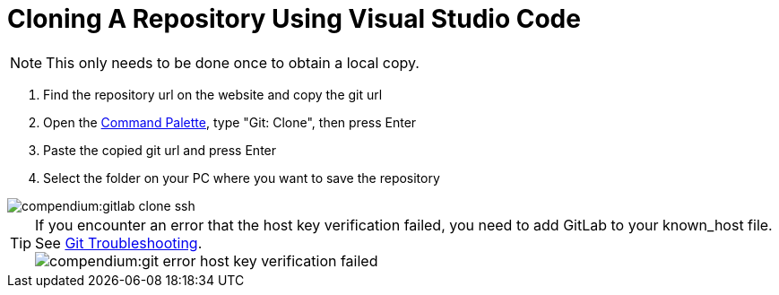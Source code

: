 = Cloning A Repository Using Visual Studio Code
:description: Describes how to clone a repository with VSCode
:keywords: vscode,how-to,clone,cloning,git,repository,repo

NOTE: This only needs to be done once to obtain a local copy.

. Find the repository url on the website and copy the git url

. Open the xref:compendium:vscode/vscode-command-palette.adoc[Command Palette], type "Git: Clone", then press Enter

. Paste the copied git url and press Enter

. Select the folder on your PC where you want to save the repository

image::compendium:gitlab-clone-ssh.gif[]

TIP: If you encounter an error that the host key verification failed, you need to add GitLab to your known_host file.
See xref:tooling:git/git-troubleshooting.adoc[Git Troubleshooting]. +
image:compendium:git_error_host-key-verification-failed.PNG[]